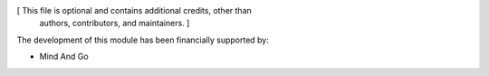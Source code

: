 [ This file is optional and contains additional credits, other than
  authors, contributors, and maintainers. ]

The development of this module has been financially supported by:

* Mind And Go

